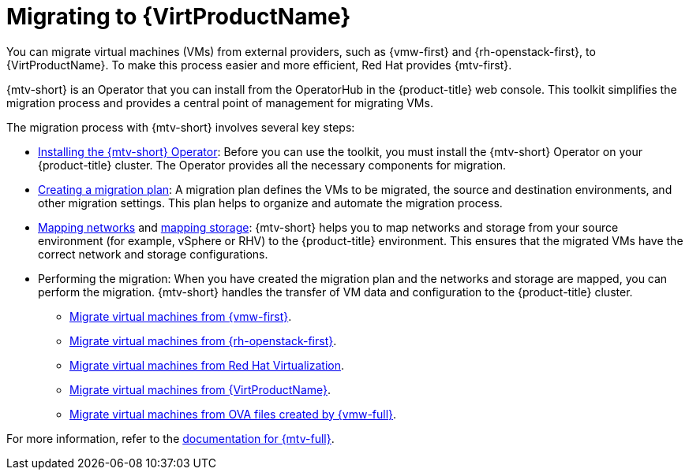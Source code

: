 // Module included in the following assemblies:
//
// * virt/getting_started/virt-getting-started.adoc

:_mod-docs-content-type: PROCEDURE
[id="migrating-to-virt_{context}"]
= Migrating to {VirtProductName}

You can migrate virtual machines (VMs) from external providers, such as {vmw-first} and {rh-openstack-first}, to {VirtProductName}. To make this process easier and more efficient, Red{nbsp}Hat provides {mtv-first}.

{mtv-short} is an Operator that you can install from the OperatorHub in the {product-title} web console. This toolkit simplifies the migration process and provides a central point of management for migrating VMs.

The migration process with {mtv-short} involves several key steps:

* link:https://docs.redhat.com/en/documentation/migration_toolkit_for_virtualization/{mtv-version}/html/installing_and_using_the_migration_toolkit_for_virtualization/installing-the-operator_mtv#installing-the-operator_mtv[Installing the {mtv-short} Operator]: Before you can use the toolkit, you must install the {mtv-short} Operator on your {product-title} cluster. The Operator provides all the necessary components for migration.

* link:https://docs.redhat.com/en/documentation/migration_toolkit_for_virtualization/{mtv-version}/html-single/installing_and_using_the_migration_toolkit_for_virtualization/index#creating-plan-wizard-290-vmware_vmware[Creating a migration plan]: A migration plan defines the VMs to be migrated, the source and destination environments, and other migration settings. This plan helps to organize and automate the migration process.

* link:https://docs.redhat.com/en/documentation/migration_toolkit_for_virtualization/{mtv-version}/html-single/installing_and_using_the_migration_toolkit_for_virtualization/index#about-network-maps_vmware[Mapping networks] and link:https://docs.redhat.com/en/documentation/migration_toolkit_for_virtualization/{mtv-version}/html-single/installing_and_using_the_migration_toolkit_for_virtualization/index#about-network-maps_vmware[mapping storage]: {mtv-short} helps you to map networks and storage from your source environment (for example, vSphere or RHV) to the {product-title} environment. This ensures that the migrated VMs have the correct network and storage configurations.

* Performing the migration: When you have created the migration plan and the networks and storage are mapped, you can perform the migration. {mtv-short} handles the transfer of VM data and configuration to the {product-title} cluster.

** link:https://docs.redhat.com/en/documentation/migration_toolkit_for_virtualization/{mtv-version}/html/installing_and_using_the_migration_toolkit_for_virtualization/migrating-vmware[Migrate virtual machines from {vmw-first}].
** link:https://docs.redhat.com/en/documentation/migration_toolkit_for_virtualization/{mtv-version}/html/installing_and_using_the_migration_toolkit_for_virtualization/migrating-osp_ostack[Migrate virtual machines from {rh-openstack-first}].
** link:https://docs.redhat.com/en/documentation/migration_toolkit_for_virtualization/{mtv-version}/html/installing_and_using_the_migration_toolkit_for_virtualization/migrating-rhv_rhv[Migrate virtual machines from Red{nbsp}Hat Virtualization].
** link:https://docs.redhat.com/en/documentation/migration_toolkit_for_virtualization/{mtv-version}/html/installing_and_using_the_migration_toolkit_for_virtualization/migrating-virt_cnv[Migrate virtual machines from {VirtProductName}].
** link:https://docs.redhat.com/en/documentation/migration_toolkit_for_virtualization/{mtv-version}/html/installing_and_using_the_migration_toolkit_for_virtualization/migrating-ova_ova[Migrate virtual machines from OVA files created by {vmw-full}].

For more information, refer to the link:https://docs.redhat.com/en/documentation/migration_toolkit_for_virtualization/{mtv-version}/[documentation for {mtv-full}].
